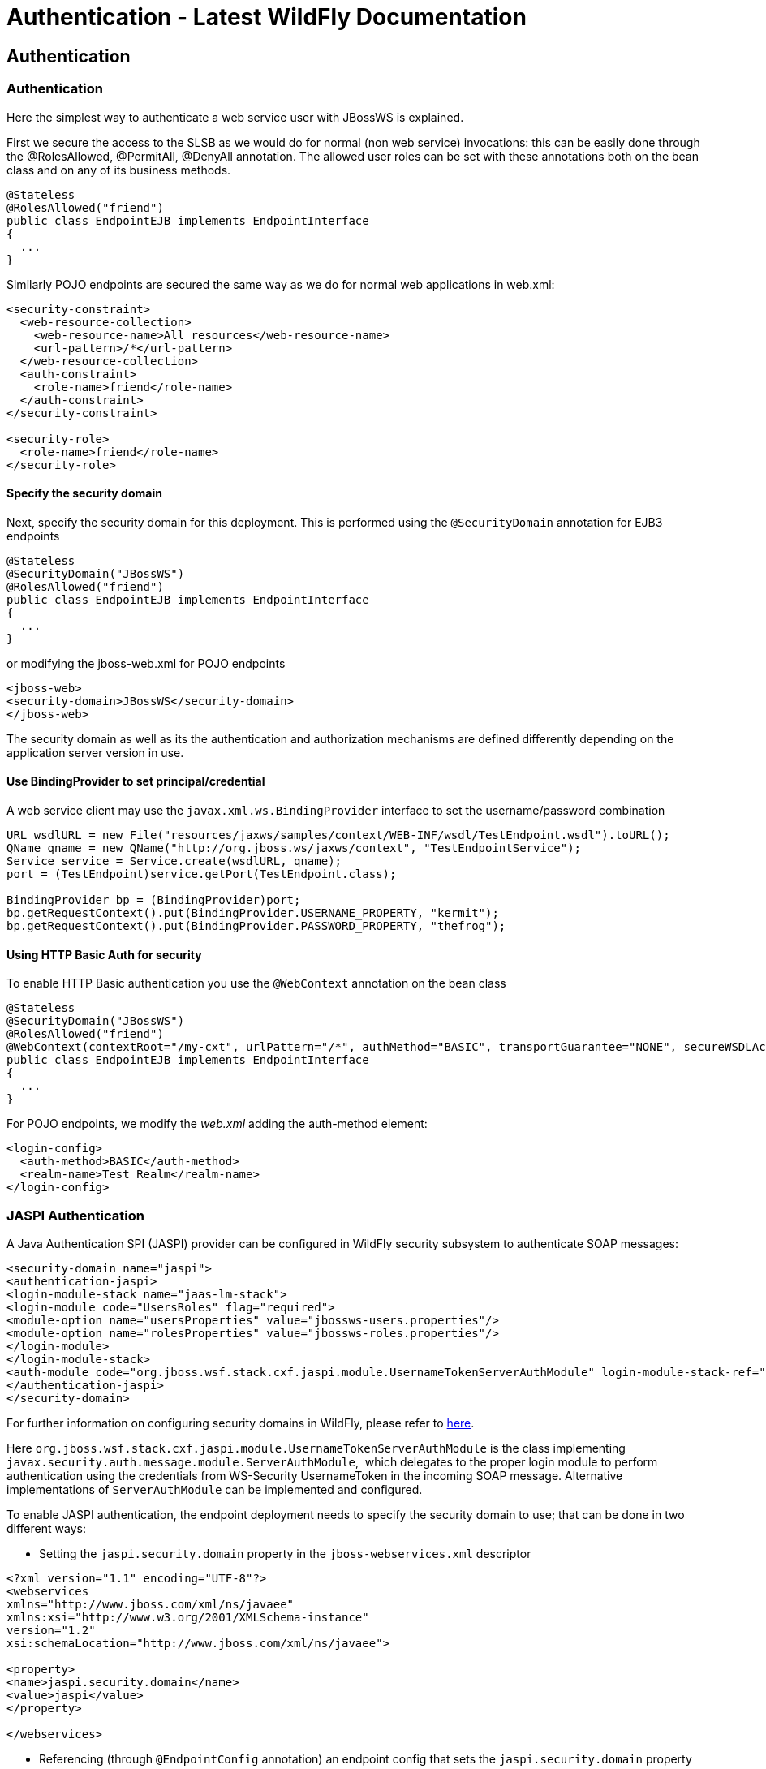 Authentication - Latest WildFly Documentation
=============================================

[[authentication]]
Authentication
--------------

[[authentication-1]]
Authentication
~~~~~~~~~~~~~~

Here the simplest way to authenticate a web service user with JBossWS is
explained.

First we secure the access to the SLSB as we would do for normal (non
web service) invocations: this can be easily done through the
@RolesAllowed, @PermitAll, @DenyAll annotation. The allowed user roles
can be set with these annotations both on the bean class and on any of
its business methods.

[source,java]
----
@Stateless
@RolesAllowed("friend")
public class EndpointEJB implements EndpointInterface
{
  ...
}
----

Similarly POJO endpoints are secured the same way as we do for normal
web applications in web.xml:

[source,brush:,xml;,gutter:,false;]
----
<security-constraint>
  <web-resource-collection>
    <web-resource-name>All resources</web-resource-name>
    <url-pattern>/*</url-pattern>
  </web-resource-collection>
  <auth-constraint>
    <role-name>friend</role-name>
  </auth-constraint>
</security-constraint>

<security-role>
  <role-name>friend</role-name>
</security-role>
----

[[specify-the-security-domain]]
Specify the security domain
^^^^^^^^^^^^^^^^^^^^^^^^^^^

Next, specify the security domain for this deployment. This is performed
using the `@SecurityDomain` annotation for EJB3 endpoints

[source,java]
----
@Stateless
@SecurityDomain("JBossWS")
@RolesAllowed("friend")
public class EndpointEJB implements EndpointInterface
{
  ...
}
----

or modifying the jboss-web.xml for POJO endpoints

[source,brush:,xml;,gutter:,false;]
----
<jboss-web>
<security-domain>JBossWS</security-domain>
</jboss-web>
----

The security domain as well as its the authentication and authorization
mechanisms are defined differently depending on the application server
version in use.

[[use-bindingprovider-to-set-principalcredential]]
Use BindingProvider to set principal/credential
^^^^^^^^^^^^^^^^^^^^^^^^^^^^^^^^^^^^^^^^^^^^^^^

A web service client may use the `javax.xml.ws.BindingProvider`
interface to set the username/password combination

[source,java]
----
URL wsdlURL = new File("resources/jaxws/samples/context/WEB-INF/wsdl/TestEndpoint.wsdl").toURL();
QName qname = new QName("http://org.jboss.ws/jaxws/context", "TestEndpointService");
Service service = Service.create(wsdlURL, qname);
port = (TestEndpoint)service.getPort(TestEndpoint.class);

BindingProvider bp = (BindingProvider)port;
bp.getRequestContext().put(BindingProvider.USERNAME_PROPERTY, "kermit");
bp.getRequestContext().put(BindingProvider.PASSWORD_PROPERTY, "thefrog");
----

[[using-http-basic-auth-for-security]]
Using HTTP Basic Auth for security
^^^^^^^^^^^^^^^^^^^^^^^^^^^^^^^^^^

To enable HTTP Basic authentication you use the `@WebContext` annotation
on the bean class

[source,java]
----
@Stateless
@SecurityDomain("JBossWS")
@RolesAllowed("friend")
@WebContext(contextRoot="/my-cxt", urlPattern="/*", authMethod="BASIC", transportGuarantee="NONE", secureWSDLAccess=false)
public class EndpointEJB implements EndpointInterface
{
  ...
}
----

For POJO endpoints, we modify the _web.xml_ adding the auth-method
element:

[source,brush:,xml;,gutter:,false;]
----
<login-config>
  <auth-method>BASIC</auth-method>
  <realm-name>Test Realm</realm-name>
</login-config>
----

[[jaspi-authentication]]
JASPI Authentication
~~~~~~~~~~~~~~~~~~~~

A Java Authentication SPI (JASPI) provider can be configured in WildFly
security subsystem to authenticate SOAP messages:

[source,brush:,xml;,gutter:,false;]
----
<security-domain name="jaspi">
<authentication-jaspi>
<login-module-stack name="jaas-lm-stack">
<login-module code="UsersRoles" flag="required">
<module-option name="usersProperties" value="jbossws-users.properties"/>
<module-option name="rolesProperties" value="jbossws-roles.properties"/>
</login-module>
</login-module-stack>
<auth-module code="org.jboss.wsf.stack.cxf.jaspi.module.UsernameTokenServerAuthModule" login-module-stack-ref="jaas-lm-stack"/>
</authentication-jaspi>
</security-domain>
----

For further information on configuring security domains in WildFly,
please refer to
https://docs.jboss.org/author/display/WFLY9/Security+subsystem+configuration[here].

Here
`org.jboss.wsf.stack.cxf.jaspi.module.UsernameTokenServerAuthModule` is
the class implementing
`javax.security.auth.message.module.ServerAuthModule`,  which delegates
to the proper login module to perform authentication using the
credentials from WS-Security UsernameToken in the incoming SOAP message.
Alternative implementations of `ServerAuthModule` can be implemented and
configured.

To enable JASPI authentication, the endpoint deployment needs to specify
the security domain to use; that can be done in two different ways:

* Setting the `jaspi.security.domain` property in the
`jboss-webservices.xml` descriptor

[source,brush:,xml;,gutter:,false;]
----
<?xml version="1.1" encoding="UTF-8"?>
<webservices
xmlns="http://www.jboss.com/xml/ns/javaee"
xmlns:xsi="http://www.w3.org/2001/XMLSchema-instance"
version="1.2"
xsi:schemaLocation="http://www.jboss.com/xml/ns/javaee">

<property>
<name>jaspi.security.domain</name>
<value>jaspi</value>
</property>

</webservices>
----

* Referencing (through `@EndpointConfig` annotation) an endpoint config
that sets the `jaspi.security.domain` property

[source,java]
----
@EndpointConfig(configFile = "WEB-INF/jaxws-endpoint-config.xml", configName = "jaspiSecurityDomain")
public class ServiceEndpointImpl implements ServiceIface {
----

The `jaspi.security.domain` property is specified as follows in the
referenced descriptor:

[source,brush:,xml;,gutter:,false;]
----
<?xml version="1.0" encoding="UTF-8"?>
<jaxws-config xmlns="urn:jboss:jbossws-jaxws-config:4.0"
xmlns:xsi="http://www.w3.org/2001/XMLSchema-instance" xmlns:javaee="http://java.sun.com/xml/ns/javaee"
xsi:schemaLocation="urn:jboss:jbossws-jaxws-config:4.0 schema/jbossws-jaxws-config_4_0.xsd">
<endpoint-config>
<config-name>jaspiSecurityDomain</config-name>
<property>
<property-name>jaspi.security.domain</property-name>
<property-value>jaspi</property-value>
</property>
</endpoint-config>
</jaxws-config>
----

If the JASPI security domain is specified in both
`jboss-webservices.xml` and config file referenced by `@EndpointConfig`
annotation, the JASPI security domain specified in
`jboss-webservices.xml` will take precedence.
